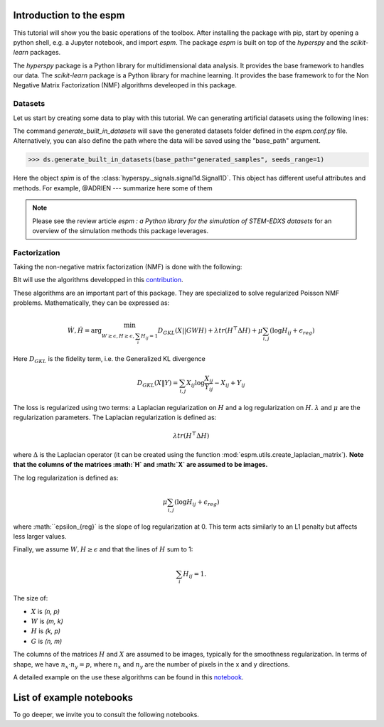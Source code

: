 =========================
Introduction to the espm
=========================

This tutorial will show you the basic operations of the toolbox. After
installing the package with pip, start by opening a python shell, e.g.
a Jupyter notebook, and import `espm`. The package `espm` is built on
top of the `hyperspy` and the `scikit-learn` packages. 

The `hyperspy` package is a Python library for multidimensional data analysis.
It provides the base framework to handles our data. The `scikit-learn` package
is a Python library for machine learning. It provides the base framework to
for the Non Negative Matrix Factorization (NMF) algorithms develeoped in this
package.

.. plot::
    :context: reset

    >>> import numpy as np
    >>> import matplotlib.pyplot as plt
    >>> import hyperspy.api as hs
    >>> import espm

Datasets
--------

Let us start by creating some data to play with this tutorial. We can generating 
artificial datasets using the following lines:

.. plot::
    :context: close-figs

    >>> import espm.datasets as ds
    >>> ds.generate_built_in_datasets(seeds_range=1)
    >>> spim = ds.load_particules(sample = 0)
    >>> spim.change_dtype('float64')

The command `generate_built_in_datasets` will save the generated datasets folder defined 
in the `espm.conf.py` file. Alternatively, you can also define the path where the data 
will be saved using the "base_path" argument.

>>> ds.generate_built_in_datasets(base_path="generated_samples", seeds_range=1)

Here the object `spim` is of the :class:`hyperspy._signals.signal1d.Signal1D`.
This object has different useful attributes and methods. For example, 
@ADRIEN --- summarize here some of them

.. note::
    Please see the review article `espm : a Python library for the simulation 
    of STEM-EDXS datasets` for an overview of
    the simulation methods this package leverages.


Factorization
-------------

Taking the non-negative matrix factorization (NMF) is done with the following:

.. plot::
    :context: close-figs
    
    >>> out = spim.decomposition(3)
    >>> spim.plot_decomposition_loadings(3)
    >>> spim.plot_decomposition_factors(3)

BIt will use the algorithms developped in this `contribution`_.

.. _contribution: https://link-to-the-paper.com

These algorithms are an important part of this package. They are specialized to solve regularized Poisson NMF problems. Mathematically, they can be expressed as:

.. math::
    
    \dot{W}, \dot{H} = \arg\min_{W\geq\epsilon, H\geq\epsilon, \sum_i H_{ij}  = 1} D_{GKL}(X || GWH) + \lambda tr ( H^\top \Delta H) + \mu \sum_{i,j} (\log H_{ij} +  \epsilon_{reg})$$

Here :math:`D_{GKL}` is the fidelity term, i.e. the Generalized KL divergence 

.. math::
    
    D_{GKL}(X \| Y) = \sum_{i,j} X_{ij} \log \frac{X_{ij}}{Y_{ij}} - X_{ij} + Y_{ij}

The loss is regularized using two terms: a Laplacian regularization on :math:`H` and a log regularization on :math:`H`. 
:math:`\lambda` and :math:`\mu` are the regularization parameters.
The Laplacian regularization is defined as:

.. math:: 
    
    \lambda tr ( H^\top \Delta H)

where :math:`\Delta` is the Laplacian operator (it can be created using the function :mod:`espm.utils.create_laplacian_matrix`). 
**Note that the columns of the matrices :math:`H` and :math:`X` are assumed to be images.** 

The log regularization is defined as:

.. math:: 
    
    \mu \sum_{i,j} (\log H_{ij} +  \epsilon_{reg})

where :math:``\epsilon_{reg}` is the slope of log regularization at 0. This term acts similarly to an L1 penalty but affects less larger values. 

Finally, we assume :math:`W,H\geq \epsilon` and that the lines of :math:`H` sum to 1: 

.. math:: 
    
    \sum_i H_{ij}  = 1.

The size of:

- :math:`X` is `(n, p)`
- :math:`W` is `(m, k)`
- :math:`H` is `(k, p)`
- :math:`G` is `(n, m)`

The columns of the matrices :math:`H` and :math:`X` are assumed to be images, typically for the smoothness regularization.
In terms of shape, we have :math:`n_x \cdot n_y = p`, where :math:`n_x` and :math:`n_y` are the number of pixels in the x and y directions.

A detailed example on the use these algorithms can be found in this `notebook`_.

.. _notebook: https://github.com/adriente/espm/blob/main/notebooks/toy-ML.ipynb



=========================
List of example notebooks
=========================

To go deeper, we invite you to consult the following notebooks.

.. nbgallery::
   notebooks/api
   notebooks/generate_data
   notebooks/toy-problem



   
